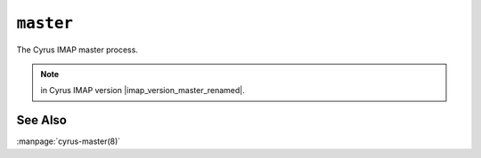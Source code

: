 .. _imap-admin-commands-master:

==========
``master``
==========

The Cyrus IMAP master process.

.. NOTE::

    .. only:: html

        This command was renamed to :ref:`imap-admin-commands-cyrus-master`

    .. only:: man

        This command was renamed to :manpage:`cyrus-master(8)`

    ..

    in Cyrus IMAP version |imap_version_master_renamed|.

See Also
========

:manpage:`cyrus-master(8)`

